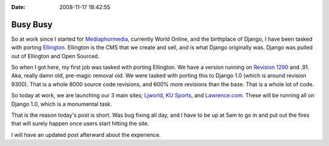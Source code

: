 :Date: 2008-11-17 18:42:55

Busy Busy
=========

So at work since I started for
`Mediaphormedia <http://www.mediaphormedia.com/>`_, currently World
Online, and the birthplace of Django, I have been tasked with
porting `Ellington <http://ellingtoncms.com>`_. Ellington is the
CMS that we create and sell, and is what Django originally was.
Django was pulled out of Ellington and Open Sourced.

So when I got here, my first job was tasked with porting Ellington.
We have a version running on
`Revision 1290 <http://code.djangoproject.com/changeset/1290>`_ and
.91. Aka, really damn old, pre-magic removal old. We were tasked
with porting this to Django 1.0 (which is around revision 9300).
That is a whole 8000 source code revisions, and 600% more revisions
than the base. That is a whole lot of code.

So today at work, we are launching our 3 main sites;
`Ljworld <http://ljworld.com>`_,
`KU Sports <http://kusports.com>`_, and
`Lawrence.com <http://lawrence.com>`_. These will be running all on
Django 1.0, which is a monumental task.

That is the reason today's post is short. Was bug fixing all day,
and I have to be up at 5am to go in and put out the fires that will
surely happen once users start hitting the site.

I will have an updated post afterward about the experience.


